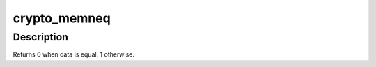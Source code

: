 .. -*- coding: utf-8; mode: rst -*-
.. src-file: include/crypto/algapi.h

.. _`crypto_memneq`:

crypto_memneq
=============

.. c:function:: int crypto_memneq(const void *a, const void *b, size_t size)

    Compare two areas of memory without leaking timing information.

    :param const void \*a:
        One area of memory

    :param const void \*b:
        Another area of memory

    :param size_t size:
        The size of the area.

.. _`crypto_memneq.description`:

Description
-----------

Returns 0 when data is equal, 1 otherwise.

.. This file was automatic generated / don't edit.

